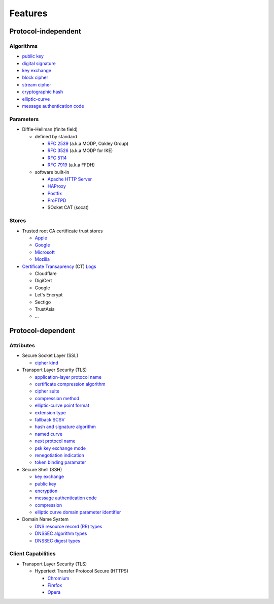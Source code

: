 --------
Features
--------

Protocol-independent
====================

Algorithms
----------

-  `public key <https://en.wikipedia.org/wiki/Public-key_cryptography>`__
-  `digital signature <https://en.wikipedia.org/wiki/Digital_signature>`__
-  `key exchange <https://en.wikipedia.org/wiki/Key_exchange>`__
-  `block cipher <https://en.wikipedia.org/wiki/Block_cipher>`__
-  `stream cipher <https://en.wikipedia.org/wiki/Stream_cipher>`__
-  `cryptographic hash <https://en.wikipedia.org/wiki/Cryptographic_hash_function>`__
-  `elliptic-curve <https://en.wikipedia.org/wiki/Elliptic-curve_cryptography>`__
-  `message authentication code <https://en.wikipedia.org/wiki/Message_authentication_code>`__

Parameters
----------

-  Diffie-Hellman (finite field)

   -  defined by standard

      -  `RFC 2539 <https://www.rfc-editor.org/rfc/rfc2539.html#appendix-A>`__ (a.k.a MODP, Oakley Group)
      -  `RFC 3526 <https://www.rfc-editor.org/rfc/rfc3526.html>`__ (a.k.a MODP for IKE)
      -  `RFC 5114 <https://www.rfc-editor.org/rfc/rfc5114.html>`__
      -  `RFC 7919 <https://www.rfc-editor.org/rfc/rfc7919.html#appendix-A>`__ (a.k.a FFDH)

   -  software built-in

      -  `Apache HTTP Server <https://en.wikipedia.org/wiki/Apache_HTTP_Server>`__
      -  `HAProxy <https://en.wikipedia.org/wiki/HAProxy>`__
      -  `Postfix <https://en.wikipedia.org/wiki/Postfix_(software)>`__
      -  `ProFTPD <https://en.wikipedia.org/wiki/ProFTPD>`__
      -  SOcket CAT (socat)

Stores
------

-  Trusted root CA certificate trust stores

   -  `Apple <https://en.wikipedia.org/wiki/Apple_Inc.>`__
   -  `Google <https://en.wikipedia.org/wiki/Google>`__
   -  `Microsoft <https://en.wikipedia.org/wiki/Microsoft>`__
   -  `Mozilla <https://en.wikipedia.org/wiki/Mozilla>`__

-  `Certificate Transaprency <https://certificate.transparency.dev>`__ (CT)
   `Logs <https://certificate.transparency.dev/logs>`__

   -  Cloudflare
   -  DigiCert
   -  Google
   -  Let's Encrypt
   -  Sectigo
   -  TrustAsia
   -  ...

Protocol-dependent
==================

Attributes
----------

-  Secure Socket Layer (SSL)

   -  `cipher kind <https://datatracker.ietf.org/doc/html/draft-hickman-netscape-ssl-00>`__

-  Transport Layer Security (TLS)

   -  `application-layer protocol name <https://www.rfc-editor.org/rfc/rfc7301>`__
   -  `certificate compression algorithm <https://www.rfc-editor.org/rfc/rfc8879.html>`__
   -  `cipher suite <https://www.rfc-editor.org/rfc/rfc5246#appendix-D.3>`__
   -  `compression method <https://www.rfc-editor.org/rfc/rfc3749>`__
   -  `elliptic-curve point format <https://www.rfc-editor.org/rfc/rfc4492.html#section-5.1.2>`__
   -  `extension type <https://www.rfc-editor.org/rfc/rfc3546>`__
   -  `fallback SCSV <https://www.rfc-editor.org/rfc/rfc7507.html>`__
   -  `hash and signature algorithm <https://www.rfc-editor.org/rfc/rfc5246.html#section-7.4.1.4.1>`__
   -  `named curve <https://www.rfc-editor.org/rfc/rfc4492.html#section-5.1.1>`__
   -  `next protocol name <https://datatracker.ietf.org/doc/html/draft-agl-tls-nextprotoneg-04>`__
   -  `psk key exchange mode <https://www.rfc-editor.org/rfc/rfc8446.html#section-4.2.9>`__
   -  `renegotiation indication <https://www.rfc-editor.org/rfc/rfc5746>`__
   -  `token binding paramater <https://www.rfc-editor.org/rfc/rfc8471.html>`__


-  Secure Shell (SSH)

   -  `key exchange <https://www.rfc-editor.org/rfc/rfc4253#section-6.5>`__
   -  `public key <https://www.rfc-editor.org/rfc/rfc4253#section-6.6>`__
   -  `encryption <https://www.rfc-editor.org/rfc/rfc4253#section-6.3>`__
   -  `message authentication code <https://www.rfc-editor.org/rfc/rfc4253#section-6.4>`__
   -  `compression <https://www.rfc-editor.org/rfc/rfc4253#section-6.2>`__
   -  `elliptic curve domain parameter identifier <https://www.rfc-editor.org/rfc/rfc5656.html#section-6.1>`__

-  Domain Name System

   -  `DNS resource record (RR) types <https://www.iana.org/assignments/dns-parameters/dns-parameters.xhtml#dns-parameters-4>`__
   -  `DNSSEC algorithm types <https://www.iana.org/assignments/dns-sec-alg-numbers/dns-sec-alg-numbers.xhtml#dns-sec-alg-numbers-1>`__
   -  `DNSSEC digest types <https://www.iana.org/assignments/ds-rr-types/ds-rr-types.xhtml>`__

Client Capabilities
-------------------

-  Transport Layer Security (TLS)

   -  Hypertext Transfer Protocol Secure (HTTPS)

      -  `Chromium <https://en.wikipedia.org/wiki/Chromium_(web_browser)>`__
      -  `Firefox <https://en.wikipedia.org/wiki/Firefox>`__
      -  `Opera <https://en.wikipedia.org/wiki/Opera_(web_browser)>`__
